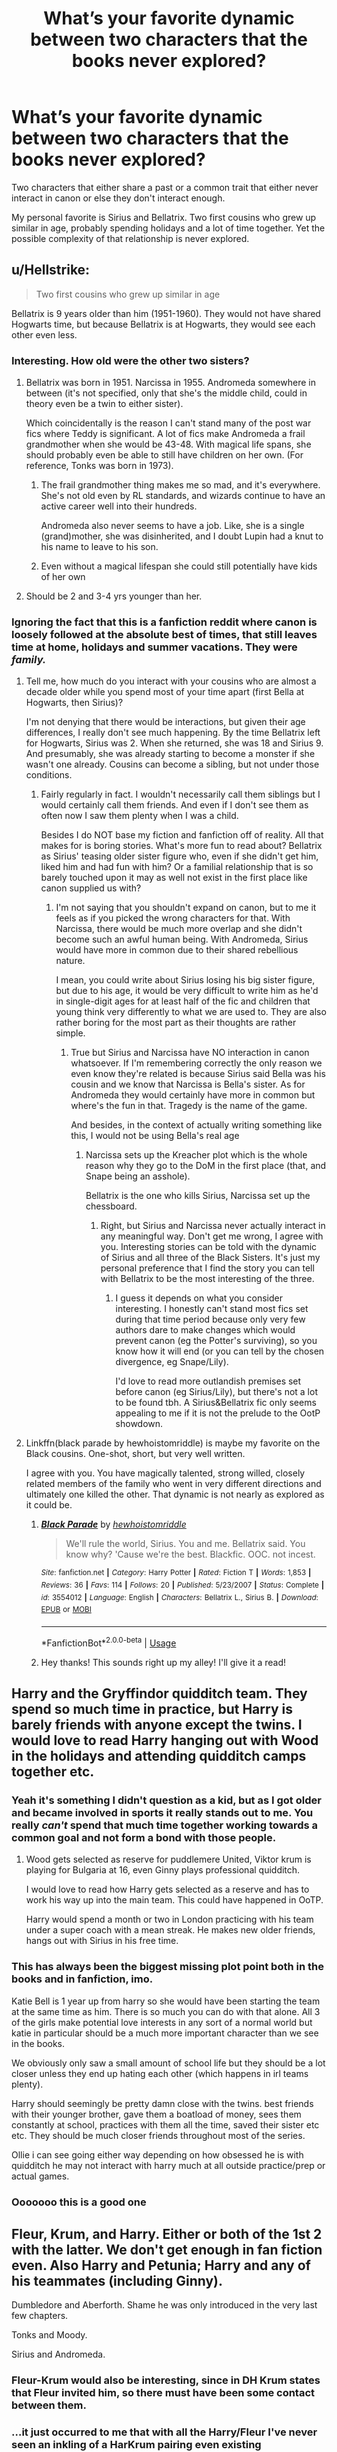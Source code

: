#+TITLE: What’s your favorite dynamic between two characters that the books never explored?

* What’s your favorite dynamic between two characters that the books never explored?
:PROPERTIES:
:Author: The_Black_Hart
:Score: 40
:DateUnix: 1570744042.0
:DateShort: 2019-Oct-11
:FlairText: Discussion
:END:
Two characters that either share a past or a common trait that either never interact in canon or else they don't interact enough.

My personal favorite is Sirius and Bellatrix. Two first cousins who grew up similar in age, probably spending holidays and a lot of time together. Yet the possible complexity of that relationship is never explored.


** u/Hellstrike:
#+begin_quote
  Two first cousins who grew up similar in age
#+end_quote

Bellatrix is 9 years older than him (1951-1960). They would not have shared Hogwarts time, but because Bellatrix is at Hogwarts, they would see each other even less.
:PROPERTIES:
:Author: Hellstrike
:Score: 32
:DateUnix: 1570747967.0
:DateShort: 2019-Oct-11
:END:

*** Interesting. How old were the other two sisters?
:PROPERTIES:
:Author: SpecificEntry
:Score: 3
:DateUnix: 1570751295.0
:DateShort: 2019-Oct-11
:END:

**** Bellatrix was born in 1951. Narcissa in 1955. Andromeda somewhere in between (it's not specified, only that she's the middle child, could in theory even be a twin to either sister).

Which coincidentally is the reason I can't stand many of the post war fics where Teddy is significant. A lot of fics make Andromeda a frail grandmother when she would be 43-48. With magical life spans, she should probably even be able to still have children on her own. (For reference, Tonks was born in 1973).
:PROPERTIES:
:Author: Hellstrike
:Score: 15
:DateUnix: 1570751718.0
:DateShort: 2019-Oct-11
:END:

***** The frail grandmother thing makes me so mad, and it's everywhere. She's not old even by RL standards, and wizards continue to have an active career well into their hundreds.

Andromeda also never seems to have a job. Like, she is a single (grand)mother, she was disinherited, and I doubt Lupin had a knut to his name to leave to his son.
:PROPERTIES:
:Author: neymovirne
:Score: 13
:DateUnix: 1570781153.0
:DateShort: 2019-Oct-11
:END:


***** Even without a magical lifespan she could still potentially have kids of her own
:PROPERTIES:
:Author: TheTravellingLemon
:Score: 2
:DateUnix: 1570840416.0
:DateShort: 2019-Oct-12
:END:


**** Should be 2 and 3-4 yrs younger than her.
:PROPERTIES:
:Author: Ash_Lestrange
:Score: 3
:DateUnix: 1570751767.0
:DateShort: 2019-Oct-11
:END:


*** Ignoring the fact that this is a fanfiction reddit where canon is loosely followed at the absolute best of times, that still leaves time at home, holidays and summer vacations. They were /family./
:PROPERTIES:
:Author: The_Black_Hart
:Score: 10
:DateUnix: 1570748056.0
:DateShort: 2019-Oct-11
:END:

**** Tell me, how much do you interact with your cousins who are almost a decade older while you spend most of your time apart (first Bella at Hogwarts, then Sirius)?

I'm not denying that there would be interactions, but given their age differences, I really don't see much happening. By the time Bellatrix left for Hogwarts, Sirius was 2. When she returned, she was 18 and Sirius 9. And presumably, she was already starting to become a monster if she wasn't one already. Cousins can become a sibling, but not under those conditions.
:PROPERTIES:
:Author: Hellstrike
:Score: 19
:DateUnix: 1570750160.0
:DateShort: 2019-Oct-11
:END:

***** Fairly regularly in fact. I wouldn't necessarily call them siblings but I would certainly call them friends. And even if I don't see them as often now I saw them plenty when I was a child.

Besides I do NOT base my fiction and fanfiction off of reality. All that makes for is boring stories. What's more fun to read about? Bellatrix as Sirius' teasing older sister figure who, even if she didn't get him, liked him and had fun with him? Or a familial relationship that is so barely touched upon it may as well not exist in the first place like canon supplied us with?
:PROPERTIES:
:Author: The_Black_Hart
:Score: 8
:DateUnix: 1570750307.0
:DateShort: 2019-Oct-11
:END:

****** I'm not saying that you shouldn't expand on canon, but to me it feels as if you picked the wrong characters for that. With Narcissa, there would be much more overlap and she didn't become such an awful human being. With Andromeda, Sirius would have more in common due to their shared rebellious nature.

I mean, you could write about Sirius losing his big sister figure, but due to his age, it would be very difficult to write him as he'd in single-digit ages for at least half of the fic and children that young think very differently to what we are used to. They are also rather boring for the most part as their thoughts are rather simple.
:PROPERTIES:
:Author: Hellstrike
:Score: 10
:DateUnix: 1570751145.0
:DateShort: 2019-Oct-11
:END:

******* True but Sirius and Narcissa have NO interaction in canon whatsoever. If I'm remembering correctly the only reason we even know they're related is because Sirius said Bella was his cousin and we know that Narcissa is Bella's sister. As for Andromeda they would certainly have more in common but where's the fun in that. Tragedy is the name of the game.

And besides, in the context of actually writing something like this, I would not be using Bella's real age
:PROPERTIES:
:Author: The_Black_Hart
:Score: 6
:DateUnix: 1570751244.0
:DateShort: 2019-Oct-11
:END:

******** Narcissa sets up the Kreacher plot which is the whole reason why they go to the DoM in the first place (that, and Snape being an asshole).

Bellatrix is the one who kills Sirius, Narcissa set up the chessboard.
:PROPERTIES:
:Author: Hellstrike
:Score: 7
:DateUnix: 1570751863.0
:DateShort: 2019-Oct-11
:END:

********* Right, but Sirius and Narcissa never actually interact in any meaningful way. Don't get me wrong, I agree with you. Interesting stories can be told with the dynamic of Sirius and all three of the Black Sisters. It's just my personal preference that I find the story you can tell with Bellatrix to be the most interesting of the three.
:PROPERTIES:
:Author: The_Black_Hart
:Score: 5
:DateUnix: 1570751948.0
:DateShort: 2019-Oct-11
:END:

********** I guess it depends on what you consider interesting. I honestly can't stand most fics set during that time period because only very few authors dare to make changes which would prevent canon (eg the Potter's surviving), so you know how it will end (or you can tell by the chosen divergence, eg Snape/Lily).

I'd love to read more outlandish premises set before canon (eg Sirius/Lily), but there's not a lot to be found tbh. A Sirius&Bellatrix fic only seems appealing to me if it is not the prelude to the OotP showdown.
:PROPERTIES:
:Author: Hellstrike
:Score: 4
:DateUnix: 1570753438.0
:DateShort: 2019-Oct-11
:END:


**** Linkffn(black parade by hewhoistomriddle) is maybe my favorite on the Black cousins. One-shot, short, but very well written.

I agree with you. You have magically talented, strong willed, closely related members of the family who went in very different directions and ultimately one killed the other. That dynamic is not nearly as explored as it could be.
:PROPERTIES:
:Author: darlingdaaaarling
:Score: 3
:DateUnix: 1570755097.0
:DateShort: 2019-Oct-11
:END:

***** [[https://www.fanfiction.net/s/3554012/1/][*/Black Parade/*]] by [[https://www.fanfiction.net/u/797792/hewhoistomriddle][/hewhoistomriddle/]]

#+begin_quote
  We'll rule the world, Sirius. You and me. Bellatrix said. You know why? 'Cause we're the best. Blackfic. OOC. not incest.
#+end_quote

^{/Site/:} ^{fanfiction.net} ^{*|*} ^{/Category/:} ^{Harry} ^{Potter} ^{*|*} ^{/Rated/:} ^{Fiction} ^{T} ^{*|*} ^{/Words/:} ^{1,853} ^{*|*} ^{/Reviews/:} ^{36} ^{*|*} ^{/Favs/:} ^{114} ^{*|*} ^{/Follows/:} ^{20} ^{*|*} ^{/Published/:} ^{5/23/2007} ^{*|*} ^{/Status/:} ^{Complete} ^{*|*} ^{/id/:} ^{3554012} ^{*|*} ^{/Language/:} ^{English} ^{*|*} ^{/Characters/:} ^{Bellatrix} ^{L.,} ^{Sirius} ^{B.} ^{*|*} ^{/Download/:} ^{[[http://www.ff2ebook.com/old/ffn-bot/index.php?id=3554012&source=ff&filetype=epub][EPUB]]} ^{or} ^{[[http://www.ff2ebook.com/old/ffn-bot/index.php?id=3554012&source=ff&filetype=mobi][MOBI]]}

--------------

*FanfictionBot*^{2.0.0-beta} | [[https://github.com/tusing/reddit-ffn-bot/wiki/Usage][Usage]]
:PROPERTIES:
:Author: FanfictionBot
:Score: 2
:DateUnix: 1570755120.0
:DateShort: 2019-Oct-11
:END:


***** Hey thanks! This sounds right up my alley! I'll give it a read!
:PROPERTIES:
:Author: The_Black_Hart
:Score: 2
:DateUnix: 1570758901.0
:DateShort: 2019-Oct-11
:END:


** Harry and the Gryffindor quidditch team. They spend so much time in practice, but Harry is barely friends with anyone except the twins. I would love to read Harry hanging out with Wood in the holidays and attending quidditch camps together etc.
:PROPERTIES:
:Author: babyleafsmom
:Score: 37
:DateUnix: 1570769151.0
:DateShort: 2019-Oct-11
:END:

*** Yeah it's something I didn't question as a kid, but as I got older and became involved in sports it really stands out to me. You really /can't/ spend that much time together working towards a common goal and not form a bond with those people.
:PROPERTIES:
:Author: mlxv4
:Score: 13
:DateUnix: 1570788662.0
:DateShort: 2019-Oct-11
:END:

**** Wood gets selected as reserve for puddlemere United, Viktor krum is playing for Bulgaria at 16, even Ginny plays professional quidditch.

I would love to read how Harry gets selected as a reserve and has to work his way up into the main team. This could have happened in OoTP.

Harry would spend a month or two in London practicing with his team under a super coach with a mean streak. He makes new older friends, hangs out with Sirius in his free time.
:PROPERTIES:
:Author: babyleafsmom
:Score: 8
:DateUnix: 1570790772.0
:DateShort: 2019-Oct-11
:END:


*** This has always been the biggest missing plot point both in the books and in fanfiction, imo.

Katie Bell is 1 year up from harry so she would have been starting the team at the same time as him. There is so much you can do with that alone. All 3 of the girls make potential love interests in any sort of a normal world but katie in particular should be a much more important character than we see in the books.

We obviously only saw a small amount of school life but they should be a lot closer unless they end up hating each other (which happens in irl teams plenty).

Harry should seemingly be pretty damn close with the twins. best friends with their younger brother, gave them a boatload of money, sees them constantly at school, practices with them all the time, saved their sister etc etc. They should be much closer friends throughout most of the series.

Ollie i can see going either way depending on how obsessed he is with quidditch he may not interact with harry much at all outside practice/prep or actual games.
:PROPERTIES:
:Author: LowerQuality
:Score: 8
:DateUnix: 1570820908.0
:DateShort: 2019-Oct-11
:END:


*** Ooooooo this is a good one
:PROPERTIES:
:Author: The_Black_Hart
:Score: 4
:DateUnix: 1570769362.0
:DateShort: 2019-Oct-11
:END:


** Fleur, Krum, and Harry. Either or both of the 1st 2 with the latter. We don't get enough in fan fiction even. Also Harry and Petunia; Harry and any of his teammates (including Ginny).

Dumbledore and Aberforth. Shame he was only introduced in the very last few chapters.

Tonks and Moody.

Sirius and Andromeda.
:PROPERTIES:
:Author: Ash_Lestrange
:Score: 24
:DateUnix: 1570752455.0
:DateShort: 2019-Oct-11
:END:

*** Fleur-Krum would also be interesting, since in DH Krum states that Fleur invited him, so there must have been some contact between them.
:PROPERTIES:
:Author: Byrana
:Score: 2
:DateUnix: 1570825260.0
:DateShort: 2019-Oct-11
:END:


*** ...it just occurred to me that with all the Harry/Fleur I've never seen an inkling of a HarKrum pairing even existing
:PROPERTIES:
:Author: IrvingMintumble
:Score: 3
:DateUnix: 1570772003.0
:DateShort: 2019-Oct-11
:END:

**** I've seen maybe two on ffn, but yeah Harry slash is typically Draco, Snape, or Tom, which is a shame. It's kinda odd how there's variety in his platonic and romantic relationships with female characters, but not with the male ones.
:PROPERTIES:
:Author: Ash_Lestrange
:Score: 9
:DateUnix: 1570775214.0
:DateShort: 2019-Oct-11
:END:

***** Probably because most of the "bad boys" of HP are, well, boys. That's the main appeal of ships with Draco, Snape, and Voldemort. It's also why Harry/Bellatrix is a thing. Cedric might make a decent male pairing. Ron wouldn't, in my opinion. I saw this fic on Ao3 recently, which was Harry/Neville when they got older. It wasn't bad. Dean, Seamus, etc could all work.
:PROPERTIES:
:Score: 3
:DateUnix: 1570787173.0
:DateShort: 2019-Oct-11
:END:

****** I've read a good Harry/FemRon the other day. It had a very "bro" vibe to it.
:PROPERTIES:
:Author: Hellstrike
:Score: 1
:DateUnix: 1570789060.0
:DateShort: 2019-Oct-11
:END:

******* Link me that bro
:PROPERTIES:
:Author: raapster
:Score: 3
:DateUnix: 1570793787.0
:DateShort: 2019-Oct-11
:END:

******** Boys Will Be Boys (And Girls Will Be Girls) by starcall on Ao3

Implied underage 16 or 17, so no link.
:PROPERTIES:
:Author: Hellstrike
:Score: 3
:DateUnix: 1570795777.0
:DateShort: 2019-Oct-11
:END:

********* u/IrvingMintumble:
#+begin_quote
  starcall on Ao3
#+end_quote

lol literally everything they write is a rarepair this is great

... I wish someone had told them that the typical femRon name is Veronica tho
:PROPERTIES:
:Author: IrvingMintumble
:Score: 1
:DateUnix: 1570977610.0
:DateShort: 2019-Oct-13
:END:


**** yeah, there are a few, though they are almost all are PWP and on AO3
:PROPERTIES:
:Author: DragonReader338
:Score: 2
:DateUnix: 1570779477.0
:DateShort: 2019-Oct-11
:END:


** Sirius and Regulus. Sirius displayed a type of regret and disregard and disdain that only someone with a complicated sibling relationship can get. I headcanon them as being each others' support system in a dysfunctional household, until Sirius joined Gryffindor, at which point they joined in on sabotaging their relationship even though they loved one another. Sirius' words on Regulus had an air of protesting too much.
:PROPERTIES:
:Author: i_atent_ded
:Score: 19
:DateUnix: 1570769812.0
:DateShort: 2019-Oct-11
:END:

*** This is my absolute favorite thing to explore too. Also, I like seeing more of Regulus in general. Like, who were his friends? Barty Crouch Jr? What were the slytherins up to during marauder era?
:PROPERTIES:
:Author: pitbull_phobia
:Score: 9
:DateUnix: 1570779564.0
:DateShort: 2019-Oct-11
:END:

**** This is a beautiful fic about adult Sirius-Regulus dynamic. Enjoy linkao3([[https://archiveofourown.org/works/14800721/chapters/34243049]])

[[https://archiveofourown.org/works/14800721/chapters/34243049]]
:PROPERTIES:
:Author: babyleafsmom
:Score: 3
:DateUnix: 1570791120.0
:DateShort: 2019-Oct-11
:END:

***** [[https://archiveofourown.org/works/14800721][*/In the Black/*]] by [[https://www.archiveofourown.org/users/izzythehutt/pseuds/izzythehutt][/izzythehutt/]]

#+begin_quote
  Regulus Black survives his adventure in the cave and brings the locket to an unlikely ally: his estranged older brother. The ex-Death Eater strikes a bargain with Dumbledore, cooperation in exchange for his family's safety. Sirius Black is faced with his toughest mission yet: managing Walburga and Orion Black---who, to his surprise and dismay, decide they rather enjoy having both of their sons back, and very quickly scheme to make this temporary family reunion permanent.Or: the story of how one night completely changed the course of the war and Sirius's life.[AU of the First Wizarding War in which stealing part of Voldemort's soul brings a broken, dysfunctional family together - Winner of 2018 Shrieking Shack Society Silver Marauders Medal for Best Sirius Characterization]
#+end_quote

^{/Site/:} ^{Archive} ^{of} ^{Our} ^{Own} ^{*|*} ^{/Fandom/:} ^{Harry} ^{Potter} ^{-} ^{J.} ^{K.} ^{Rowling} ^{*|*} ^{/Published/:} ^{2018-06-01} ^{*|*} ^{/Completed/:} ^{2018-07-03} ^{*|*} ^{/Words/:} ^{71304} ^{*|*} ^{/Chapters/:} ^{6/6} ^{*|*} ^{/Comments/:} ^{166} ^{*|*} ^{/Kudos/:} ^{838} ^{*|*} ^{/Bookmarks/:} ^{178} ^{*|*} ^{/Hits/:} ^{18577} ^{*|*} ^{/ID/:} ^{14800721} ^{*|*} ^{/Download/:} ^{[[https://archiveofourown.org/downloads/14800721/In%20the%20Black.epub?updated_at=1567354033][EPUB]]} ^{or} ^{[[https://archiveofourown.org/downloads/14800721/In%20the%20Black.mobi?updated_at=1567354033][MOBI]]}

--------------

*FanfictionBot*^{2.0.0-beta} | [[https://github.com/tusing/reddit-ffn-bot/wiki/Usage][Usage]]
:PROPERTIES:
:Author: FanfictionBot
:Score: 2
:DateUnix: 1570791131.0
:DateShort: 2019-Oct-11
:END:


***** Thanks!
:PROPERTIES:
:Author: pitbull_phobia
:Score: 1
:DateUnix: 1570898766.0
:DateShort: 2019-Oct-12
:END:


**** u/Hellstrike:
#+begin_quote
  What were the slytherins up to during marauder era?
#+end_quote

Judging by Lily's reactions to Snape's friends, assault on a regular basis. Or at least some were and the others didn't call them out or tried to stop them.

Keep in mind that Regulus was quite happy to be a Death Eater until Kreacher was made to suffer. He didn't seem opposed to the whole Muggleborn genocide.
:PROPERTIES:
:Author: Hellstrike
:Score: 3
:DateUnix: 1570789249.0
:DateShort: 2019-Oct-11
:END:

***** I sincerely doubt the Kreacher thing was the impetus, rather than the final straw of Regulus' transformation from Mommy's little Death Eater to someone on a gryffindorish suicide mission. I'm guessing he probably wasn't very keen on the murder and torture deal, and was already feeling trapped in a life he didn't want when Voldy decided to kill off his favourite person, prompting him to want to go out with a bang.
:PROPERTIES:
:Author: i_atent_ded
:Score: 8
:DateUnix: 1570797057.0
:DateShort: 2019-Oct-11
:END:

****** I mean he hung up newspaper clippings about the Death Eaters in his room; that doesn't sound like something he'd do if he weren't genuinely enthusiastic.
:PROPERTIES:
:Author: DeliSoupItExplodes
:Score: 3
:DateUnix: 1570805466.0
:DateShort: 2019-Oct-11
:END:

******* I'm just saying that the change of heart probably at least started happening before the Kreacher incident, if after he joined up, and it's not realistic otherwiseu. I'd probably compare him to Draco. You can be a bigot who wants "a return to the old ways" without also being down with the murder and the torture. And I'm guessing there were plenty of Death Eaters who didn't quite realise what they were getting into until it was too late, because I don't see how else Voldemort, who does not give a fuck about anybody, would get so many lily livered privileged twats under his thumb when they probably haven't done a day's work in their lives, honest or dishonest.
:PROPERTIES:
:Author: i_atent_ded
:Score: 3
:DateUnix: 1570808646.0
:DateShort: 2019-Oct-11
:END:


** Hagrid and Luna.

Two outcasts devoted to their friends and the wonder of their world.
:PROPERTIES:
:Author: CryptidGrimnoir
:Score: 12
:DateUnix: 1570794346.0
:DateShort: 2019-Oct-11
:END:


** I'd have liked to see Remus and Fleur have some more interactions - particularly with regard to the role of partially non-humans in society.

The French seem (to me) to be more open to that role - we've got Fleur herself (part Veela of course), and Madame Maxime (half-giant). Would werewolves be as reviled there, particularly without Fenrir?
:PROPERTIES:
:Author: matgopack
:Score: 3
:DateUnix: 1570807397.0
:DateShort: 2019-Oct-11
:END:


** Florean Fortescue and Albus Dumbledore- both fond of sweets and of history (and of Harry).
:PROPERTIES:
:Author: wordhammer
:Score: 3
:DateUnix: 1570807703.0
:DateShort: 2019-Oct-11
:END:


** Sirius Black and Barty Couch Jr.

Both broke out of Azkaban after suffering under the dementors. Both were pretty badass once on the run from authority.
:PROPERTIES:
:Author: creedwolf_
:Score: 4
:DateUnix: 1570782743.0
:DateShort: 2019-Oct-11
:END:

*** Crouch Jr didn't break out, his father smuggled him out and kept him under the imperius.

I'm not going to deny his balls or competency in GoF though.
:PROPERTIES:
:Author: Hellstrike
:Score: 8
:DateUnix: 1570788897.0
:DateShort: 2019-Oct-11
:END:

**** Both of them were highly badass once the were upto their missions. That is what i was pointing out.
:PROPERTIES:
:Author: creedwolf_
:Score: 1
:DateUnix: 1570793814.0
:DateShort: 2019-Oct-11
:END:

***** I'm sure there was a reason they were in what is essentially the highest security prison the wizarding world has. I'm further guessing that the fact that they're both powerful and brilliant might have something to do with that. I could probably further infer that everybody else who was imprisoned along with them was just as competent and therefore dangerous.
:PROPERTIES:
:Author: doody_calls_1
:Score: 2
:DateUnix: 1570798128.0
:DateShort: 2019-Oct-11
:END:


** Harry and Theodore Nott ( both abused) if the abuse for Theo is canon , I don't remember
:PROPERTIES:
:Author: sebo1715
:Score: 4
:DateUnix: 1570764140.0
:DateShort: 2019-Oct-11
:END:

*** No, Theo is barely mentioned in Canon.
:PROPERTIES:
:Author: babyleafsmom
:Score: 11
:DateUnix: 1570768984.0
:DateShort: 2019-Oct-11
:END:

**** Yeah, I think he is mostly just there while some Nott is named a Death Eater by Voldemort in the Graveyard. Not sure, but maybe Theo was in Umbridge Hogwarts Gestapo. I think that's all there is in the books.
:PROPERTIES:
:Author: Hellstrike
:Score: 5
:DateUnix: 1570788812.0
:DateShort: 2019-Oct-11
:END:

***** Lost his mother and educated by grandfather as father in Azkaban if my memory is not playing tricks.
:PROPERTIES:
:Author: sebo1715
:Score: 1
:DateUnix: 1570800396.0
:DateShort: 2019-Oct-11
:END:

****** That's certainly not in the books or in the movies.
:PROPERTIES:
:Author: Hellstrike
:Score: 3
:DateUnix: 1570800792.0
:DateShort: 2019-Oct-11
:END:

******* You are right only the mother died between 1980 and 1995 fact checked by his ability to see theastrals.
:PROPERTIES:
:Author: sebo1715
:Score: 2
:DateUnix: 1570801194.0
:DateShort: 2019-Oct-11
:END:

******** Even that is only extended canon. We know that he saw someone die, and we know that he was chummy with Malfoy as he laughed at Hermione's parentage.
:PROPERTIES:
:Author: Hellstrike
:Score: 3
:DateUnix: 1570801712.0
:DateShort: 2019-Oct-11
:END:
